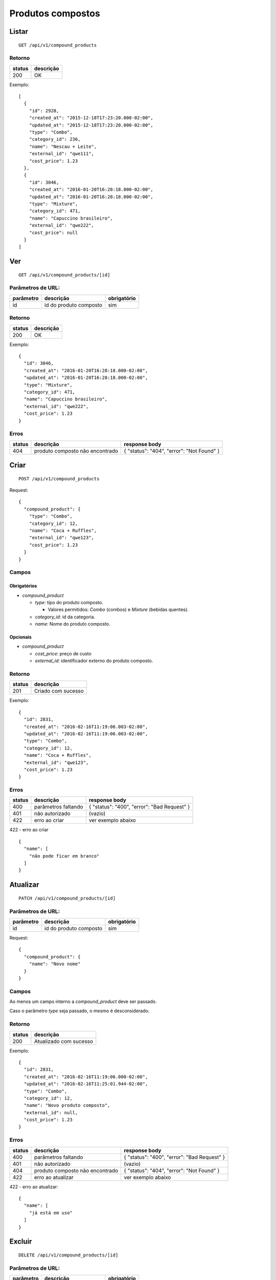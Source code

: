 ##################
Produtos compostos
##################

Listar
======

::

    GET /api/v1/compound_products

Retorno
-------

======  =========
status  descrição
======  =========
200     OK
======  =========

Exemplo::

  [
    {
      "id": 2928,
      "created_at": "2015-12-18T17:23:20.000-02:00",
      "updated_at": "2015-12-18T17:23:20.000-02:00",
      "type": "Combo",
      "category_id": 236,
      "name": "Nescau + Leite",
      "external_id": "qwe111",
      "cost_price": 1.23
    },
    {
      "id": 3046,
      "created_at": "2016-01-20T16:28:18.000-02:00",
      "updated_at": "2016-01-20T16:28:18.000-02:00",
      "type": "Mixture",
      "category_id": 471,
      "name": "Capuccino brasileiro",
      "external_id": "qwe222",
      "cost_price": null
    }
  ]


Ver
===

::

  GET /api/v1/compound_products/[id]

Parâmetros de URL:
------------------

=========  ======================  ===========
parâmetro  descrição               obrigatório
=========  ======================  ===========
id         id do produto composto  sim
=========  ======================  ===========

Retorno
-------

======  =========
status  descrição
======  =========
200     OK
======  =========

Exemplo:

::

  {
    "id": 3046,
    "created_at": "2016-01-20T16:28:18.000-02:00",
    "updated_at": "2016-01-20T16:28:18.000-02:00",
    "type": "Mixture",
    "category_id": 471,
    "name": "Capuccino brasileiro",
    "external_id": "qwe222",
    "cost_price": 1.23
  }

Erros
-----

==========  ===============================  =========================================
status      descrição                        response body
==========  ===============================  =========================================
404         produto composto não encontrado  { "status": "404", "error": "Not Found" }
==========  ===============================  =========================================

Criar
=====

::

    POST /api/v1/compound_products

Request::

  {
    "compound_product": {
      "type": "Combo",
      "category_id": 12,
      "name": "Coca + Ruffles",
      "external_id": "qwe123",
      "cost_price": 1.23
    }
  }

Campos
------

Obrigatórios
^^^^^^^^^^^^

* *compound_product*

  * *type*: tipo do produto composto.

    * Valores permitidos: *Combo* (combos) e *Mixture* (bebidas quentes).

  * *category_id*: id da categoria.
  * *name*: Nome do produto composto.

Opcionais
^^^^^^^^^

* *compound_product*

  * *cost_price*: preço de custo
  * *external_id*: identificador externo do produto composto.

Retorno
-------

======  ==================
status  descrição
======  ==================
201     Criado com sucesso
======  ==================

Exemplo::

  {
    "id": 2831,
    "created_at": "2016-02-16T11:19:06.003-02:00",
    "updated_at": "2016-02-16T11:19:06.003-02:00",
    "type": "Combo",
    "category_id": 12,
    "name": "Coca + Ruffles",
    "external_id": "qwe123",
    "cost_price": 1.23
  }

Erros
-----

==========  ====================================  ====================================================
status      descrição                             response body
==========  ====================================  ====================================================
400         parâmetros faltando                   { "status": "400", "error": "Bad Request" }
401         não autorizado                        (vazio)
422         erro ao criar                         ver exemplo abaixo
==========  ====================================  ====================================================

422 - erro ao criar

::

  {
    "name": [
      "não pode ficar em branco"
    ]
  }


Atualizar
=========

::

  PATCH /api/v1/compound_products/[id]

Parâmetros de URL:
------------------

=========  ======================  ===========
parâmetro  descrição               obrigatório
=========  ======================  ===========
id         id do produto composto  sim
=========  ======================  ===========

Request::

    {
      "compound_product": {
        "name": "Novo nome"
      }
    }

Campos
------

Ao menos um campo interno a *compound_product* deve ser passado.

Caso o parâmetro *type* seja passado, o mesmo é desconsiderado.

Retorno
-------

======  ======================
status  descrição
======  ======================
200     Atualizado com sucesso
======  ======================

Exemplo::

  {
    "id": 2831,
    "created_at": "2016-02-16T11:19:06.000-02:00",
    "updated_at": "2016-02-16T11:25:01.944-02:00",
    "type": "Combo",
    "category_id": 12,
    "name": "Novo produto composto",
    "external_id": null,
    "cost_price": 1.23
  }

Erros
-----

==========  ====================================  ====================================================
status      descrição                             response body
==========  ====================================  ====================================================
400         parâmetros faltando                   { "status": "400", "error": "Bad Request" }
401         não autorizado                        (vazio)
404         produto composto não encontrado       { "status": "404", "error": "Not Found" }
422         erro ao atualizar                     ver exemplo abaixo
==========  ====================================  ====================================================

422 - erro ao atualizar:

::

  {
    "name": [
      "já está em uso"
    ]
  }

Excluir
=======

::

  DELETE /api/v1/compound_products/[id]

Parâmetros de URL:
------------------

=========  ======================  ===========
parâmetro  descrição               obrigatório
=========  ======================  ===========
id         id do produto composto  sim
=========  ======================  ===========

Retorno
-------

======  ====================  =============
status  descrição             response body
======  ====================  =============
204     Excluído com sucesso  (vazio)
======  ====================  =============


Erros
-----

==========  ====================================  ====================================================
status      descrição                             response body
==========  ====================================  ====================================================
404         produto composto não encontrado       { "status": "404", "error": "Not Found" }
==========  ====================================  ====================================================
